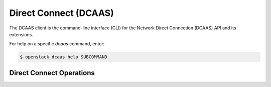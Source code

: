 Direct Connect (DCAAS)
=================================

The DCAAS client is the command-line interface (CLI) for
the Network Direct Connection (DCAAS) API and its extensions.

For help on a specific `dcaas` command, enter:

.. code-block:: console

   $ openstack dcaas help SUBCOMMAND

.. _connection:

Direct Connect Operations
-------------------------

.. autoprogram-cliff:: openstack.dcaas.v2
   :command: dcaas connection *
